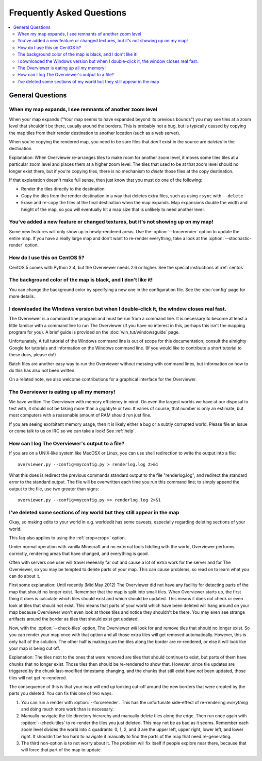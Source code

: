 ==========================
Frequently Asked Questions
==========================

.. contents::
    :local:

General Questions
=================

When my map expands, I see remnants of another zoom level
---------------------------------------------------------

When your map expands ("Your map seems to have expanded beyond its previous
bounds") you may see tiles at a zoom level that shouldn't be there, usually
around the borders. This is probably not a bug, but is typically caused by
copying the map tiles from their render destination to another location (such as
a web server).

When you're copying the rendered map, you need to be sure files that *don't*
exist in the source are *deleted* in the destination.

Explanation: When Overviewer re-arranges tiles to make room for another zoom
level, it moves some tiles tiles at a particular zoom level and places them at a
higher zoom level. The tiles that used to be at that zoom level should no longer
exist there, but if you're copying tiles, there is no mechanism to *delete*
those files at the copy destination.

If that explanation doesn't make full sense, then just know that you must do one
of the following:

* Render the tiles directly to the destination

* Copy the tiles from the render destination in a way that deletes extra files,
  such as using ``rsync`` with ``--delete``

* Erase and re-copy the files at the final destination when the map expands.
  Map expansions double the width and height of the map, so you will eventually
  hit a map size that is unlikely to need another level.

You've added a new feature or changed textures, but it's not showing up on my map!
----------------------------------------------------------------------------------

Some new features will only show up in newly-rendered areas. Use the
:option:`--forcerender` option to update the entire map. If you have a really
large map and don't want to re-render everything, take a look at
the :option:`--stochastic-render` option.

How do I use this on CentOS 5?
------------------------------

CentOS 5 comes with Python 2.4, but the Overviewer needs 2.6 or higher. See the
special instructions at :ref:`centos`

The background color of the map is black, and I don't like it!
--------------------------------------------------------------

You can change the background color by specifying a new one in the configuration
file. See the :doc:`config` page for more details.

I downloaded the Windows version but when I double-click it, the window closes real fast.
-----------------------------------------------------------------------------------------

The Overviewer is a command line program and must be run from a command line. It
is necessary to become at least a little familiar with a command line to run The
Overviewer (if you have no interest in this, perhaps this isn't the mapping
program for you). A brief guide is provided on the
:doc:`win_tut/windowsguide` page.

Unfortunately, A full tutorial of the Windows command line is out of scope for this
documentation; consult the almighty Google for tutorials and information on
the Windows command line. (If you would like to contribute a short tutorial to
these docs, please do!)

Batch files are another easy way to run the Overviewer without messing with
command lines, but information on how to do this has also not been written. 

On a related note, we also welcome contributions for a graphical interface for
the Overviewer.

The Overviewer is eating up all my memory!
------------------------------------------

We have written The Overviewer with memory efficiency in mind. On even the
largest worlds we have at our disposal to test with, it should not be taking
more than a gigabyte or two. It varies of course, that number is only an
estimate, but most computers with a reasonable amount of RAM should run just
fine.

If you are seeing exorbitant memory usage, then it is likely either a bug or a
subtly corrupted world. Please file an issue or come talk to us on IRC so we can
take a look! See :ref:`help`.

How can I log The Overviewer's output to a file?
------------------------------------------------

If you are on a UNIX-like system like MacOSX or Linux, you can use shell redirection
to write the output into a file::

    overviewer.py --config=myconfig.py > renderlog.log 2>&1

What this does is redirect the previous commands standard output to the file "renderlog.log",
and redirect the standard error to the standard output. The file will be overwritten each time
you run this command line; to simply append the output to the file, use two greater than signs::

    overviewer.py --config=myconfig.py >> renderlog.log 2>&1


.. _cropping_faq:

I've deleted some sections of my world but they still appear in the map
-----------------------------------------------------------------------
Okay, so making edits to your world in e.g. worldedit has some caveats,
especially regarding deleting sections of your world.

This faq also applies to using the :ref:`crop<crop>` option.

Under normal operation with vanilla Minecraft and no external tools fiddling
with the world, Overviewer performs correctly, rendering areas that have
changed, and everything is good.

Often with servers one user will travel reeeeally far out and cause a lot of
extra work for the server and for The Overviewer, so you may be tempted to
delete parts of your map. This can cause problems, so read on to learn what you
can do about it.

First some explanation: Until recently (Mid May 2012) The Overviewer did not
have any facility for detecting parts of the map that should no longer exist.
Remember that the map is split into small tiles. When Overviewer starts up, the
first thing it does is calculate which tiles should exist and which should be
updated. This means it does not check or even look at tiles that should not
exist. This means that parts of your world which have been deleted will hang
around on your map because Overviewer won't even look at those tiles and notice
they shouldn't be there. You may even see strange artifacts around the border as
tiles that should exist get updated.

Now, with the :option:`--check-tiles` option, The Overviewer *will* look for and
remove tiles that should no longer exist. So you can render your map once with
that option and all those extra tiles will get removed automatically. However,
this is only half of the solution. The other half is making sure the tiles along
the border are re-rendered, or else it will look like your map is being cut off.

Explanation: The tiles next to the ones that were removed are tiles that should
continue to exist, but parts of them have chunks that no longer exist. Those
tiles then should be re-rendered to show that. However, since tile updates are
triggered by the chunk last-modified timestamp changing, and the chunks that
still exist have *not* been updated, those tiles will not get re-rendered.

The consequence of this is that your map will end up looking cut-off around the
new borders that were created by the parts you deleted. You can fix this one of
two ways.

1. You can run a render with :option:`--forcerender`. This has the unfortunate
   side-effect of re-rendering *everything* and doing much more work than is
   necessary.

2. Manually navigate the tile directory hierarchy and manually delete tiles
   along the edge. Then run once again with :option:`--check-tiles` to re-render
   the tiles you just deleted. This may not be as bad as it seems. Remember each
   zoom level divides the world into 4 quadrants: 0, 1, 2, and 3 are the upper
   left, upper right, lower left, and lower right. It shouldn't be too hard to
   navigate it manually to find the parts of the map that need re-generating.

3. The third non-option is to not worry about it. The problem will fix itself if
   people explore near there, because that will force that part of the map to
   update.
